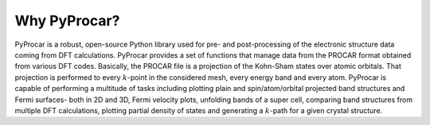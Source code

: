 .. _why_pyprocar:

Why PyProcar?
==================================

PyProcar is a robust, open-source Python library used for pre- and post-processing of the electronic structure data coming from DFT calculations. 
PyProcar provides a set of functions that manage data from the PROCAR format obtained from various DFT codes. 
Basically, the PROCAR file is a projection of the Kohn-Sham states over atomic orbitals. 
That projection is performed to every :math:`k`-point in the considered mesh, every energy band and every atom. 
PyProcar is capable of performing a multitude of tasks including plotting plain and spin/atom/orbital projected band structures and 
Fermi surfaces- both in 2D and 3D, Fermi velocity plots, unfolding bands of a super  cell, comparing band structures from multiple DFT calculations, 
plotting partial density of states and generating a :math:`k`-path for a given crystal structure. 

